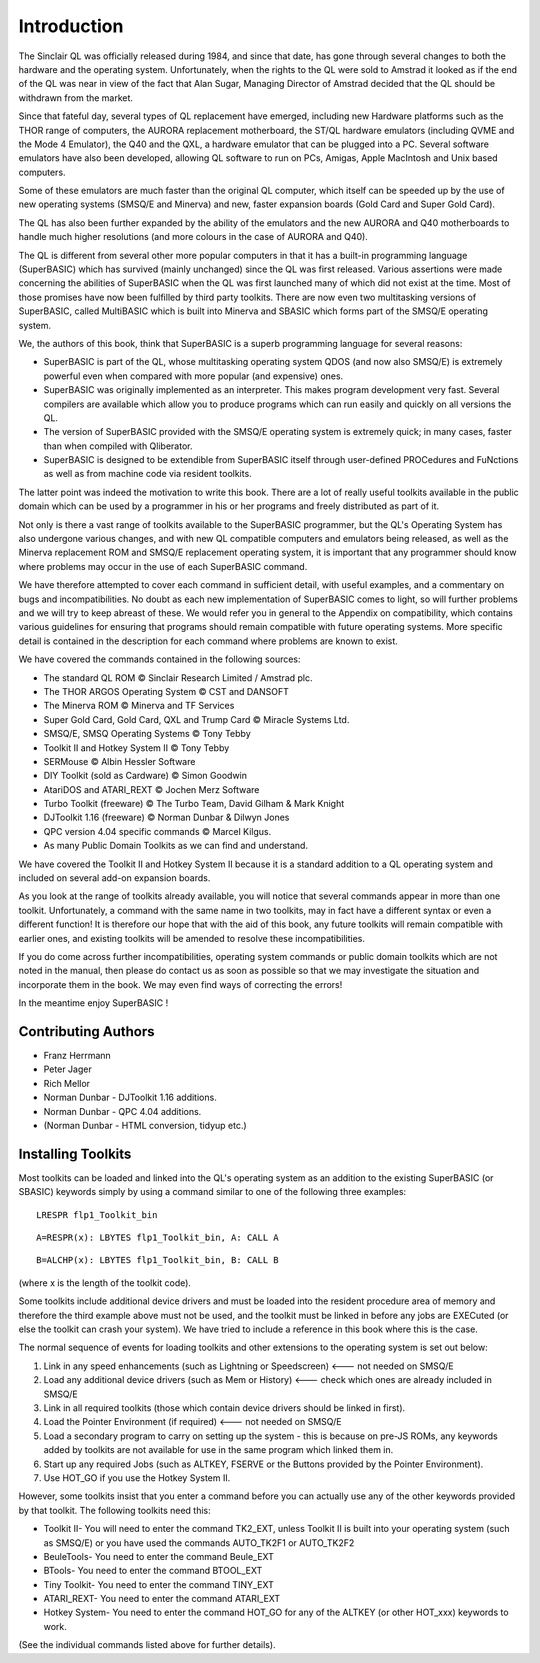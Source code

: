 .. |copyright| unicode:: U+00A9



Introduction
============

The Sinclair QL was officially released during 1984, and since that
date, has gone through several changes to both the hardware and the
operating system. Unfortunately, when the rights to the QL were sold to
Amstrad it looked as if the end of the QL was near in view of the fact
that Alan Sugar, Managing Director of Amstrad decided that the QL should
be withdrawn from the market.

Since that fateful day, several types of QL replacement have emerged,
including new Hardware platforms such as the THOR range of computers,
the AURORA replacement motherboard, the ST/QL hardware emulators
(including QVME and the Mode 4 Emulator), the Q40 and the QXL, a
hardware emulator that can be plugged into a PC. Several software
emulators have also been developed, allowing QL software to run on PCs,
Amigas, Apple MacIntosh and Unix based computers.

Some of these emulators are much faster than the original QL computer,
which itself can be speeded up by the use of new operating systems
(SMSQ/E and Minerva) and new, faster expansion boards (Gold Card and
Super Gold Card).

The QL has also been further expanded by the ability of the emulators
and the new AURORA and Q40 motherboards to handle much higher
resolutions (and more colours in the case of AURORA and Q40).

The QL is different from several other more popular computers in that it
has a built-in programming language (SuperBASIC) which has survived
(mainly unchanged) since the QL was first released. Various assertions
were made concerning the abilities of SuperBASIC when the QL was first
launched many of which did not exist at the time. Most of those promises
have now been fulfilled by third party toolkits. There are now even two
multitasking versions of SuperBASIC, called MultiBASIC which is built
into Minerva and SBASIC which forms part of the SMSQ/E operating system.

We, the authors of this book, think that SuperBASIC is a superb
programming language for several reasons:

-  SuperBASIC is part of the QL, whose multitasking operating system
   QDOS (and now also SMSQ/E) is extremely powerful even when compared
   with more popular (and expensive) ones.
-  SuperBASIC was originally implemented as an interpreter. This makes
   program development very fast. Several compilers are available which
   allow you to produce programs which can run easily and quickly on all
   versions the QL.
-  The version of SuperBASIC provided with the SMSQ/E operating system
   is extremely quick; in many cases, faster than when compiled with
   Qliberator.
-  SuperBASIC is designed to be extendible from SuperBASIC itself
   through user-defined PROCedures and FuNctions as well as from machine
   code via resident toolkits.

The latter point was indeed the motivation to write this book. There are
a lot of really useful toolkits available in the public domain which can
be used by a programmer in his or her programs and freely distributed as
part of it.

Not only is there a vast range of toolkits available to the SuperBASIC
programmer, but the QL's Operating System has also undergone various
changes, and with new QL compatible computers and emulators being
released, as well as the Minerva replacement ROM and SMSQ/E replacement
operating system, it is important that any programmer should know where
problems may occur in the use of each SuperBASIC command.

We have therefore attempted to cover each command in sufficient detail,
with useful examples, and a commentary on bugs and incompatibilities. No
doubt as each new implementation of SuperBASIC comes to light, so will
further problems and we will try to keep abreast of these. We would
refer you in general to the Appendix on compatibility, which contains
various guidelines for ensuring that programs should remain compatible
with future operating systems. More specific detail is contained in the
description for each command where problems are known to exist.

We have covered the commands contained in the following sources:

-  The standard QL ROM |copyright| Sinclair Research Limited / Amstrad plc.
-  The THOR ARGOS Operating System |copyright| CST and DANSOFT
-  The Minerva ROM |copyright| Minerva and TF Services
-  Super Gold Card, Gold Card, QXL and Trump Card |copyright| Miracle Systems Ltd.
-  SMSQ/E, SMSQ Operating Systems |copyright| Tony Tebby
-  Toolkit II and Hotkey System II |copyright| Tony Tebby
-  SERMouse |copyright| Albin Hessler Software
-  DIY Toolkit (sold as Cardware) |copyright| Simon Goodwin
-  AtariDOS and ATARI\_REXT |copyright| Jochen Merz Software
-  Turbo Toolkit (freeware) |copyright| The Turbo Team, David Gilham & Mark Knight
-  DJToolkit 1.16 (freeware) |copyright| Norman Dunbar & Dilwyn Jones
-  QPC version 4.04 specific commands |copyright| Marcel Kilgus.
-  As many Public Domain Toolkits as we can find and understand.

We have covered the Toolkit II and Hotkey System II because it is a
standard addition to a QL operating system and included on several
add-on expansion boards.

As you look at the range of toolkits already available, you will notice
that several commands appear in more than one toolkit. Unfortunately, a
command with the same name in two toolkits, may in fact have a different
syntax or even a different function! It is therefore our hope that with
the aid of this book, any future toolkits will remain compatible with
earlier ones, and existing toolkits will be amended to resolve these
incompatibilities.

If you do come across further incompatibilities, operating system
commands or public domain toolkits which are not noted in the manual,
then please do contact us as soon as possible so that we may investigate
the situation and incorporate them in the book. We may even find ways of
correcting the errors!

In the meantime enjoy SuperBASIC !

Contributing Authors
--------------------

- Franz Herrmann
- Peter Jager
- Rich Mellor
- Norman Dunbar - DJToolkit 1.16 additions.
- Norman Dunbar - QPC 4.04 additions.
- (Norman Dunbar - HTML conversion, tidyup etc.)

Installing Toolkits
-------------------

Most toolkits can be loaded and linked into the QL's operating system as
an addition to the existing SuperBASIC (or SBASIC) keywords simply by
using a command similar to one of the following three examples::

    LRESPR flp1_Toolkit_bin

::

    A=RESPR(x): LBYTES flp1_Toolkit_bin, A: CALL A

::

    B=ALCHP(x): LBYTES flp1_Toolkit_bin, B: CALL B

(where x is the length of the toolkit code).

Some toolkits include additional device drivers and must be loaded into
the resident procedure area of memory and therefore the third example
above must not be used, and the toolkit must be linked in before any
jobs are EXECuted (or else the toolkit can crash your system). We have
tried to include a reference in this book where this is the case.

The normal sequence of events for loading toolkits and other extensions
to the operating system is set out below:

#. Link in any speed enhancements (such as Lightning or Speedscreen)
   <--- not needed on SMSQ/E
#. Load any additional device drivers (such as Mem or History) <---
   check which ones are already included in SMSQ/E
#. Link in all required toolkits (those which contain device drivers
   should be linked in first).
#. Load the Pointer Environment (if required) <--- not needed on SMSQ/E
#. Load a secondary program to carry on setting up the system - this is
   because on pre-JS ROMs, any keywords added by toolkits are not
   available for use in the same program which linked them in.
#. Start up any required Jobs (such as ALTKEY, FSERVE or the Buttons
   provided by the Pointer Environment).
#. Use HOT\_GO if you use the Hotkey System II.

However, some toolkits insist that you enter a command before you can
actually use any of the other keywords provided by that toolkit. The
following toolkits need this:

- Toolkit II- You will need to enter the command TK2\_EXT, unless Toolkit
  II is built into your operating system (such as SMSQ/E) or you have used
  the commands AUTO\_TK2F1 or AUTO\_TK2F2

- BeuleTools- You need to enter the command Beule\_EXT

- BTools- You need to enter the command BTOOL\_EXT

- Tiny Toolkit- You need to enter the command TINY\_EXT

- ATARI\_REXT- You need to enter the command ATARI\_EXT

- Hotkey System- You need to enter the command HOT\_GO for any of the
  ALTKEY (or other HOT\_xxx) keywords to work.

(See the individual commands listed above for further details).

